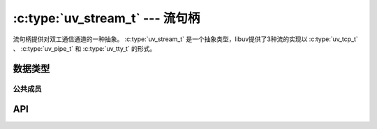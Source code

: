 
.. _stream:

:c:type:`uv_stream_t` --- 流句柄
=======================================

流句柄提供对双工通信通道的一种抽象。
:c:type:`uv_stream_t` 是一个抽象类型，libuv提供了3种流的实现以
:c:type:`uv_tcp_t` 、 :c:type:`uv_pipe_t` 和 :c:type:`uv_tty_t` 的形式。


数据类型
----------

.. c:type:: uv_stream_t

    流句柄类型。

.. c:type:: uv_connect_t

    连接请求类型。

.. c:type:: uv_shutdown_t

    停机请求类型。

.. c:type:: uv_write_t

    写请求类型。 当复用这种对象时必须小心注意。
    当一个流处在非阻塞模式，用 ``uv_write`` 发送的写请求将被排队。
    在此刻复用对象是未定义的行为。
    仅在传递给 ``uv_write`` 的回调函数执行完毕后才能安全地复用 ``uv_write_t`` 对象。

.. c:type:: void (*uv_read_cb)(uv_stream_t* stream, ssize_t nread, const uv_buf_t* buf)

    数据在流上读取时的回调函数。

    `nread` 是 > 0 如果有可用的数据，或 < 0 当错误时。
    当我们已经到达EOF， `nread` 将被设置为 ``UV_EOF`` 。
    当 `nread` < 0 时 `buf` 参数可能并不指向一个合法的缓冲区；
    在那种情况下 `buf.len` 和 `buf.base` 都被设为0。

    .. note::
        `nread` 可能是0，并 *不* 预示着一个错误或EOF。
        这等同于在 ``read(2)`` 下的 ``EAGAIN`` 或 ``EWOULDBLOCK``。

    调用者负责在错误发生时通过调用 :c:func:`uv_read_stop` 或 :c:func:`uv_close` 停止/关闭流。
    尝试从流再次读取是未定义的。

    调用者负责释放缓冲区，libuv不会复用它。
    在错误时缓冲区可能是一个空缓冲区（这里 buf->base=NULL 且 buf->len=0）。

.. c:type:: void (*uv_write_cb)(uv_write_t* req, int status)

    数据已经在流上写后的回调函数。
    `status` 若成功将是0，否则 < 0。

.. c:type:: void (*uv_connect_cb)(uv_connect_t* req, int status)

    以 :c:func:`uv_connect` 开启连接完成后的回调函数。
    `status` 若成功将是0，否则 < 0。

.. c:type:: void (*uv_shutdown_cb)(uv_shutdown_t* req, int status)

    停机请求完成后的回调函数。
    `status` 若成功将是0，否则 < 0。

.. c:type:: void (*uv_connection_cb)(uv_stream_t* server, int status)

    当流服务器接收到新来的连接时的回调函数。
    用户能够通过调用 :c:func:`uv_accept` 来接受连接。
    `status` 若成功将是0，否则 < 0。


公共成员
^^^^^^^^^^^^^^

.. c:member:: size_t uv_stream_t.write_queue_size

    包含等待发送的排队字节的数量。 只读。

.. c:member:: uv_stream_t* uv_connect_t.handle

    指向此连接请求所运行于的流的指针。

.. c:member:: uv_stream_t* uv_shutdown_t.handle

    指向此停机请求所运行于的流的指针。

.. c:member:: uv_stream_t* uv_write_t.handle

    指向此写请求所运行于的流的指针。

.. c:member:: uv_stream_t* uv_write_t.send_handle

    指向使用此连接请求被发送的的流的指针。

.. seealso:: :c:type:`uv_handle_t` 的成员也适用。


API
---

.. c:function:: int uv_shutdown(uv_shutdown_t* req, uv_stream_t* handle, uv_shutdown_cb cb)

    停机双工流的向外（写）端。 它等待未处理的写请求完成。
    `handle` 应该指向已初始化的流。
    `req` 应该是一个未初始化的停机请求结构体。
    `cb` 在停机完成后被调用。

.. c:function:: int uv_listen(uv_stream_t* stream, int backlog, uv_connection_cb cb)

    开始侦听新来的连接。
    `backlog`指内核可能排队的连接数，与 :man:`listen(2)` 相同。
    当接受到新来的连接时，调用 :c:type:`uv_connection_cb` 回调函数。

.. c:function:: int uv_accept(uv_stream_t* server, uv_stream_t* client)

    调用用来配合 :c:func:`uv_listen` 接受新来的连接。
    在接收到 :c:type:`uv_connection_cb` 后调用这个函数以接受连接。
    在调用这个函数前，客户端句柄必须被初始化。
    < 0 返回值表示错误。

    当 :c:type:`uv_connection_cb` 回调函数被调用时，保证这个函数将会成功第一次。
    如果你尝试使用超过一次，它可能失败。
    建议每个 :c:type:`uv_connection_cb` 调用只调用这个函数一次。

    .. note::
        `server` 和 `client` 必须是运行在同一个循环之上的句柄。、

.. c:function:: int uv_read_start(uv_stream_t* stream, uv_alloc_cb alloc_cb, uv_read_cb read_cb)

    从内向的流读取数据。
    将会调用 :c:type:`uv_read_cb` 回调函数几次直到没有更多数据可读或是调用了 :c:func:`uv_read_stop` 。

.. c:function:: int uv_read_stop(uv_stream_t*)

    停止从流读取数据。
    :c:type:`uv_read_cb` 回调函数将不再被调用。

    这个函数是幂等的且可以在已停止的流上安全地被调用。

.. c:function:: int uv_write(uv_write_t* req, uv_stream_t* handle, const uv_buf_t bufs[], unsigned int nbufs, uv_write_cb cb)

    写数据到流。 缓冲区按序写入。例如：

    ::

        void cb(uv_write_t* req, int status) {
            /* 处理写结果的逻辑 */
        }

        uv_buf_t a[] = {
            { .base = "1", .len = 1 },
            { .base = "2", .len = 1 }
        };

        uv_buf_t b[] = {
            { .base = "3", .len = 1 },
            { .base = "4", .len = 1 }
        };

        uv_write_t req1;
        uv_write_t req2;

        /* 写 "1234" */
        uv_write(&req1, stream, a, 2, cb);
        uv_write(&req2, stream, b, 2, cb);

    .. note::
        被缓冲区指向的内存必须保持有效直到回调函数执行完。
        这也适用于 :c:func:`uv_write2` 。

.. c:function:: int uv_write2(uv_write_t* req, uv_stream_t* handle, const uv_buf_t bufs[], unsigned int nbufs, uv_stream_t* send_handle, uv_write_cb cb)

    扩展的写函数用于在管道上发送句柄。
    管道必须以 `ipc` == 1 初始化。

    .. note::
        `send_handle` 必须是一个TCP套接字或者管道，且为一个服务器或一个连接（侦听或已连接状态）。
        绑定的套接字或管道将被假设是服务器。

.. c:function:: int uv_try_write(uv_stream_t* handle, const uv_buf_t bufs[], unsigned int nbufs)

    与 :c:func:`uv_write` 相同，但是如果无法立刻完成时不会排队写请求。

    将返回以下之一：

    * > 0: 已写字节数（可能小于提供的缓冲区大小）。
    * < 0: 负的错误代码（返回 ``UV_EAGAIN`` 如果没有数据能立刻发送）。

.. c:function:: int uv_is_readable(const uv_stream_t* handle)

    如果流可读返回1，否则0。

.. c:function:: int uv_is_writable(const uv_stream_t* handle)

    如果流可写返回1，否则0。

.. c:function:: int uv_stream_set_blocking(uv_stream_t* handle, int blocking)

    启用或禁用流的阻塞模式。

    当阻塞模式开启时所有的写都是同步完成的。
    别的界面保持不变，比如操作完成或失败将仍然通过回调函数异步被报告。

    .. warning::
        太依赖于这个API是不推荐的。
        它可能在未来明显地变化。

        当前在Windows上只工作于 :c:type:`uv_pipe_t` 句柄。
        在UNIX平台，所有的 :c:type:`uv_stream_t` 句柄都被支持。

        另外当前libuv当阻塞模式在已经提交写请求之后改变时没有作顺序保证。
        因此推荐在打开或创建流之后立即设置阻塞模式。

    .. versionchanged:: 1.4.0 新增UNIX实现。

.. c:function:: size_t uv_stream_get_write_queue_size(const uv_stream_t* stream)

    返回 `stream->write_queue_size` 。

    .. versionadded:: 1.19.0

.. seealso:: :c:type:`uv_handle_t` 的API函数也适用。
